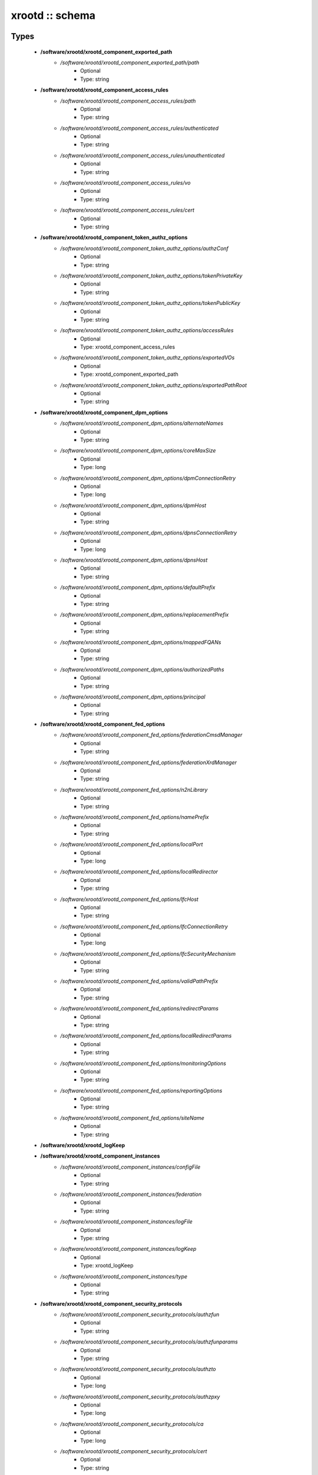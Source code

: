 ################
xrootd :: schema
################

Types
-----

 - **/software/xrootd/xrootd_component_exported_path**
    - */software/xrootd/xrootd_component_exported_path/path*
        - Optional
        - Type: string
 - **/software/xrootd/xrootd_component_access_rules**
    - */software/xrootd/xrootd_component_access_rules/path*
        - Optional
        - Type: string
    - */software/xrootd/xrootd_component_access_rules/authenticated*
        - Optional
        - Type: string
    - */software/xrootd/xrootd_component_access_rules/unauthenticated*
        - Optional
        - Type: string
    - */software/xrootd/xrootd_component_access_rules/vo*
        - Optional
        - Type: string
    - */software/xrootd/xrootd_component_access_rules/cert*
        - Optional
        - Type: string
 - **/software/xrootd/xrootd_component_token_authz_options**
    - */software/xrootd/xrootd_component_token_authz_options/authzConf*
        - Optional
        - Type: string
    - */software/xrootd/xrootd_component_token_authz_options/tokenPrivateKey*
        - Optional
        - Type: string
    - */software/xrootd/xrootd_component_token_authz_options/tokenPublicKey*
        - Optional
        - Type: string
    - */software/xrootd/xrootd_component_token_authz_options/accessRules*
        - Optional
        - Type: xrootd_component_access_rules
    - */software/xrootd/xrootd_component_token_authz_options/exportedVOs*
        - Optional
        - Type: xrootd_component_exported_path
    - */software/xrootd/xrootd_component_token_authz_options/exportedPathRoot*
        - Optional
        - Type: string
 - **/software/xrootd/xrootd_component_dpm_options**
    - */software/xrootd/xrootd_component_dpm_options/alternateNames*
        - Optional
        - Type: string
    - */software/xrootd/xrootd_component_dpm_options/coreMaxSize*
        - Optional
        - Type: long
    - */software/xrootd/xrootd_component_dpm_options/dpmConnectionRetry*
        - Optional
        - Type: long
    - */software/xrootd/xrootd_component_dpm_options/dpmHost*
        - Optional
        - Type: string
    - */software/xrootd/xrootd_component_dpm_options/dpnsConnectionRetry*
        - Optional
        - Type: long
    - */software/xrootd/xrootd_component_dpm_options/dpnsHost*
        - Optional
        - Type: string
    - */software/xrootd/xrootd_component_dpm_options/defaultPrefix*
        - Optional
        - Type: string
    - */software/xrootd/xrootd_component_dpm_options/replacementPrefix*
        - Optional
        - Type: string
    - */software/xrootd/xrootd_component_dpm_options/mappedFQANs*
        - Optional
        - Type: string
    - */software/xrootd/xrootd_component_dpm_options/authorizedPaths*
        - Optional
        - Type: string
    - */software/xrootd/xrootd_component_dpm_options/principal*
        - Optional
        - Type: string
 - **/software/xrootd/xrootd_component_fed_options**
    - */software/xrootd/xrootd_component_fed_options/federationCmsdManager*
        - Optional
        - Type: string
    - */software/xrootd/xrootd_component_fed_options/federationXrdManager*
        - Optional
        - Type: string
    - */software/xrootd/xrootd_component_fed_options/n2nLibrary*
        - Optional
        - Type: string
    - */software/xrootd/xrootd_component_fed_options/namePrefix*
        - Optional
        - Type: string
    - */software/xrootd/xrootd_component_fed_options/localPort*
        - Optional
        - Type: long
    - */software/xrootd/xrootd_component_fed_options/localRedirector*
        - Optional
        - Type: string
    - */software/xrootd/xrootd_component_fed_options/lfcHost*
        - Optional
        - Type: string
    - */software/xrootd/xrootd_component_fed_options/lfcConnectionRetry*
        - Optional
        - Type: long
    - */software/xrootd/xrootd_component_fed_options/lfcSecurityMechanism*
        - Optional
        - Type: string
    - */software/xrootd/xrootd_component_fed_options/validPathPrefix*
        - Optional
        - Type: string
    - */software/xrootd/xrootd_component_fed_options/redirectParams*
        - Optional
        - Type: string
    - */software/xrootd/xrootd_component_fed_options/localRedirectParams*
        - Optional
        - Type: string
    - */software/xrootd/xrootd_component_fed_options/monitoringOptions*
        - Optional
        - Type: string
    - */software/xrootd/xrootd_component_fed_options/reportingOptions*
        - Optional
        - Type: string
    - */software/xrootd/xrootd_component_fed_options/siteName*
        - Optional
        - Type: string
 - **/software/xrootd/xrootd_logKeep**
 - **/software/xrootd/xrootd_component_instances**
    - */software/xrootd/xrootd_component_instances/configFile*
        - Optional
        - Type: string
    - */software/xrootd/xrootd_component_instances/federation*
        - Optional
        - Type: string
    - */software/xrootd/xrootd_component_instances/logFile*
        - Optional
        - Type: string
    - */software/xrootd/xrootd_component_instances/logKeep*
        - Optional
        - Type: xrootd_logKeep
    - */software/xrootd/xrootd_component_instances/type*
        - Optional
        - Type: string
 - **/software/xrootd/xrootd_component_security_protocols**
    - */software/xrootd/xrootd_component_security_protocols/authzfun*
        - Optional
        - Type: string
    - */software/xrootd/xrootd_component_security_protocols/authzfunparams*
        - Optional
        - Type: string
    - */software/xrootd/xrootd_component_security_protocols/authzto*
        - Optional
        - Type: long
    - */software/xrootd/xrootd_component_security_protocols/authzpxy*
        - Optional
        - Type: long
    - */software/xrootd/xrootd_component_security_protocols/ca*
        - Optional
        - Type: long
    - */software/xrootd/xrootd_component_security_protocols/cert*
        - Optional
        - Type: string
    - */software/xrootd/xrootd_component_security_protocols/certdir*
        - Optional
        - Type: string
    - */software/xrootd/xrootd_component_security_protocols/cipher*
        - Optional
        - Type: string
    - */software/xrootd/xrootd_component_security_protocols/crl*
        - Optional
        - Type: long
    - */software/xrootd/xrootd_component_security_protocols/crldir*
        - Optional
        - Type: string
    - */software/xrootd/xrootd_component_security_protocols/crlext*
        - Optional
        - Type: string
    - */software/xrootd/xrootd_component_security_protocols/crlrefresh*
        - Optional
        - Type: long
    - */software/xrootd/xrootd_component_security_protocols/digpxy*
        - Optional
        - Type: long
    - */software/xrootd/xrootd_component_security_protocols/exppxy*
        - Optional
        - Type: string
    - */software/xrootd/xrootd_component_security_protocols/gmapopt*
        - Optional
        - Type: long
    - */software/xrootd/xrootd_component_security_protocols/gmapto*
        - Optional
        - Type: long
    - */software/xrootd/xrootd_component_security_protocols/gmapfun*
        - Optional
        - Type: string
    - */software/xrootd/xrootd_component_security_protocols/gmapfunparams*
        - Optional
        - Type: string
    - */software/xrootd/xrootd_component_security_protocols/gridmap*
        - Optional
        - Type: string
    - */software/xrootd/xrootd_component_security_protocols/key*
        - Optional
        - Type: string
    - */software/xrootd/xrootd_component_security_protocols/md*
        - Optional
        - Type: string
    - */software/xrootd/xrootd_component_security_protocols/vomsat*
        - Optional
        - Type: long
    - */software/xrootd/xrootd_component_security_protocols/vomsfun*
        - Optional
        - Type: string
    - */software/xrootd/xrootd_component_security_protocols/vomsfunparams*
        - Optional
        - Type: string
 - **/software/xrootd/xrootd_component_global_options**
    - */software/xrootd/xrootd_component_global_options/installDir*
        - Optional
        - Type: string
    - */software/xrootd/xrootd_component_global_options/configDir*
        - Optional
        - Type: string
    - */software/xrootd/xrootd_component_global_options/authzLibraries*
        - Optional
        - Type: string
    - */software/xrootd/xrootd_component_global_options/daemonUser*
        - Optional
        - Type: string
    - */software/xrootd/xrootd_component_global_options/daemonGroup*
        - Optional
        - Type: string
    - */software/xrootd/xrootd_component_global_options/restartServices*
        - Optional
        - Type: boolean
    - */software/xrootd/xrootd_component_global_options/mallocArenaMax*
        - Optional
        - Type: long
    - */software/xrootd/xrootd_component_global_options/MonALISAHost*
        - Optional
        - Type: string
    - */software/xrootd/xrootd_component_global_options/monitoringOptions*
        - Optional
        - Type: string
    - */software/xrootd/xrootd_component_global_options/reportingOptions*
        - Optional
        - Type: string
    - */software/xrootd/xrootd_component_global_options/siteName*
        - Optional
        - Type: string
    - */software/xrootd/xrootd_component_global_options/cmsdInstances*
        - Optional
        - Type: xrootd_component_instances
    - */software/xrootd/xrootd_component_global_options/xrootdInstances*
        - Optional
        - Type: xrootd_component_instances
    - */software/xrootd/xrootd_component_global_options/federations*
        - Optional
        - Type: xrootd_component_fed_options
    - */software/xrootd/xrootd_component_global_options/tokenAuthz*
        - Optional
        - Type: xrootd_component_token_authz_options
    - */software/xrootd/xrootd_component_global_options/dpm*
        - Optional
        - Type: xrootd_component_dpm_options
    - */software/xrootd/xrootd_component_global_options/securityProtocol*
        - Optional
        - Type: xrootd_component_security_protocols
 - **/software/xrootd/xrootd_component_node_config**
    - */software/xrootd/xrootd_component_node_config/roles*
        - Optional
        - Type: string
 - **/software/xrootd/xrootd_component**
    - */software/xrootd/xrootd_component/hosts*
        - Optional
        - Type: xrootd_component_node_config
    - */software/xrootd/xrootd_component/options*
        - Optional
        - Type: xrootd_component_global_options

Functions
---------

 - xrootd_component_node_config_valid
 - xrootd_component_options_valid
 - xrootd_component_access_rules_valid
 - is_xrootd_logKeep
